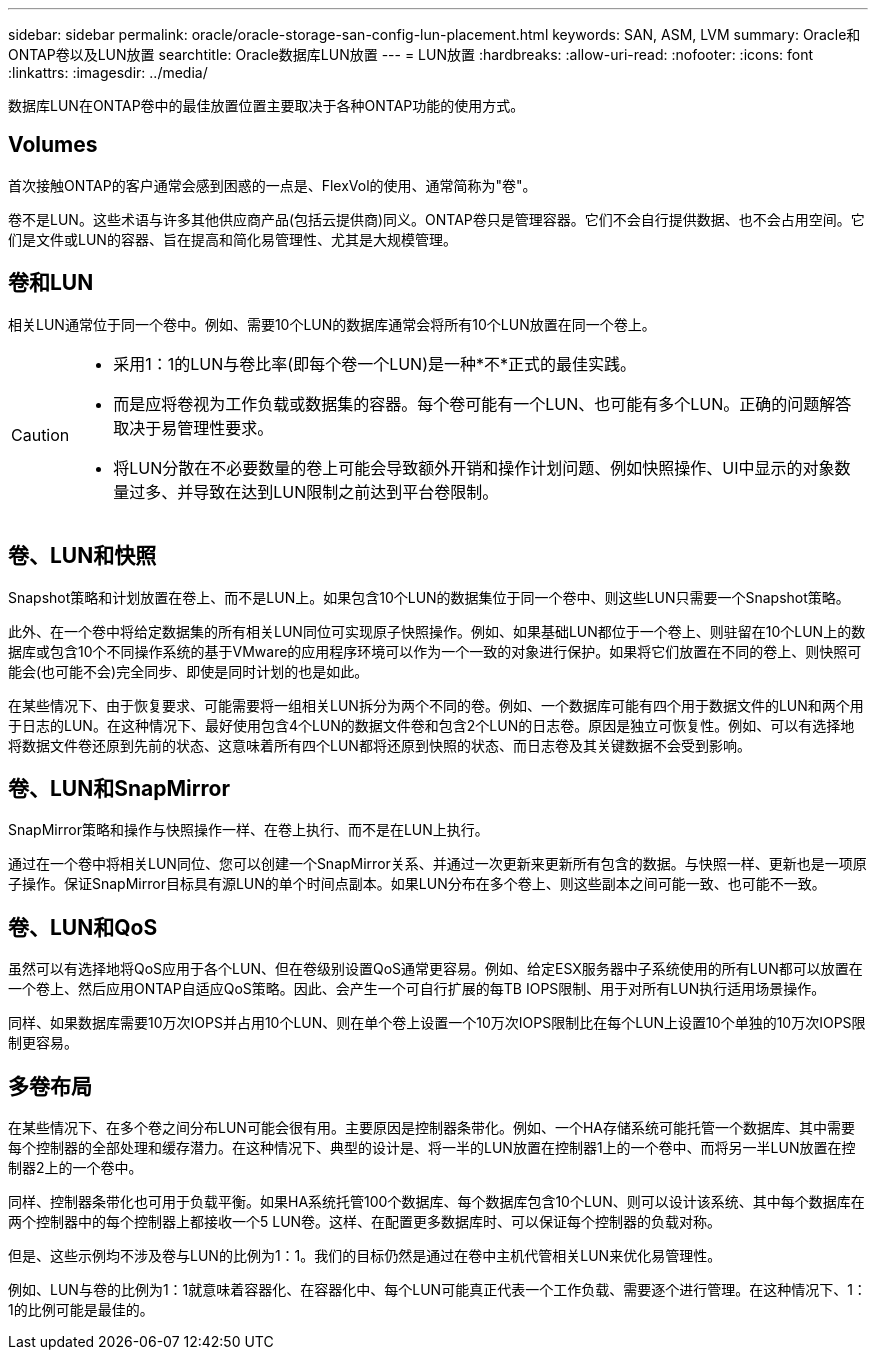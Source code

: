 ---
sidebar: sidebar 
permalink: oracle/oracle-storage-san-config-lun-placement.html 
keywords: SAN, ASM, LVM 
summary: Oracle和ONTAP卷以及LUN放置 
searchtitle: Oracle数据库LUN放置 
---
= LUN放置
:hardbreaks:
:allow-uri-read: 
:nofooter: 
:icons: font
:linkattrs: 
:imagesdir: ../media/


[role="lead"]
数据库LUN在ONTAP卷中的最佳放置位置主要取决于各种ONTAP功能的使用方式。



== Volumes

首次接触ONTAP的客户通常会感到困惑的一点是、FlexVol的使用、通常简称为"卷"。

卷不是LUN。这些术语与许多其他供应商产品(包括云提供商)同义。ONTAP卷只是管理容器。它们不会自行提供数据、也不会占用空间。它们是文件或LUN的容器、旨在提高和简化易管理性、尤其是大规模管理。



== 卷和LUN

相关LUN通常位于同一个卷中。例如、需要10个LUN的数据库通常会将所有10个LUN放置在同一个卷上。

[CAUTION]
====
* 采用1：1的LUN与卷比率(即每个卷一个LUN)是一种*不*正式的最佳实践。
* 而是应将卷视为工作负载或数据集的容器。每个卷可能有一个LUN、也可能有多个LUN。正确的问题解答取决于易管理性要求。
* 将LUN分散在不必要数量的卷上可能会导致额外开销和操作计划问题、例如快照操作、UI中显示的对象数量过多、并导致在达到LUN限制之前达到平台卷限制。


====


== 卷、LUN和快照

Snapshot策略和计划放置在卷上、而不是LUN上。如果包含10个LUN的数据集位于同一个卷中、则这些LUN只需要一个Snapshot策略。

此外、在一个卷中将给定数据集的所有相关LUN同位可实现原子快照操作。例如、如果基础LUN都位于一个卷上、则驻留在10个LUN上的数据库或包含10个不同操作系统的基于VMware的应用程序环境可以作为一个一致的对象进行保护。如果将它们放置在不同的卷上、则快照可能会(也可能不会)完全同步、即使是同时计划的也是如此。

在某些情况下、由于恢复要求、可能需要将一组相关LUN拆分为两个不同的卷。例如、一个数据库可能有四个用于数据文件的LUN和两个用于日志的LUN。在这种情况下、最好使用包含4个LUN的数据文件卷和包含2个LUN的日志卷。原因是独立可恢复性。例如、可以有选择地将数据文件卷还原到先前的状态、这意味着所有四个LUN都将还原到快照的状态、而日志卷及其关键数据不会受到影响。



== 卷、LUN和SnapMirror

SnapMirror策略和操作与快照操作一样、在卷上执行、而不是在LUN上执行。

通过在一个卷中将相关LUN同位、您可以创建一个SnapMirror关系、并通过一次更新来更新所有包含的数据。与快照一样、更新也是一项原子操作。保证SnapMirror目标具有源LUN的单个时间点副本。如果LUN分布在多个卷上、则这些副本之间可能一致、也可能不一致。



== 卷、LUN和QoS

虽然可以有选择地将QoS应用于各个LUN、但在卷级别设置QoS通常更容易。例如、给定ESX服务器中子系统使用的所有LUN都可以放置在一个卷上、然后应用ONTAP自适应QoS策略。因此、会产生一个可自行扩展的每TB IOPS限制、用于对所有LUN执行适用场景操作。

同样、如果数据库需要10万次IOPS并占用10个LUN、则在单个卷上设置一个10万次IOPS限制比在每个LUN上设置10个单独的10万次IOPS限制更容易。



== 多卷布局

在某些情况下、在多个卷之间分布LUN可能会很有用。主要原因是控制器条带化。例如、一个HA存储系统可能托管一个数据库、其中需要每个控制器的全部处理和缓存潜力。在这种情况下、典型的设计是、将一半的LUN放置在控制器1上的一个卷中、而将另一半LUN放置在控制器2上的一个卷中。

同样、控制器条带化也可用于负载平衡。如果HA系统托管100个数据库、每个数据库包含10个LUN、则可以设计该系统、其中每个数据库在两个控制器中的每个控制器上都接收一个5 LUN卷。这样、在配置更多数据库时、可以保证每个控制器的负载对称。

但是、这些示例均不涉及卷与LUN的比例为1：1。我们的目标仍然是通过在卷中主机代管相关LUN来优化易管理性。

例如、LUN与卷的比例为1：1就意味着容器化、在容器化中、每个LUN可能真正代表一个工作负载、需要逐个进行管理。在这种情况下、1：1的比例可能是最佳的。
